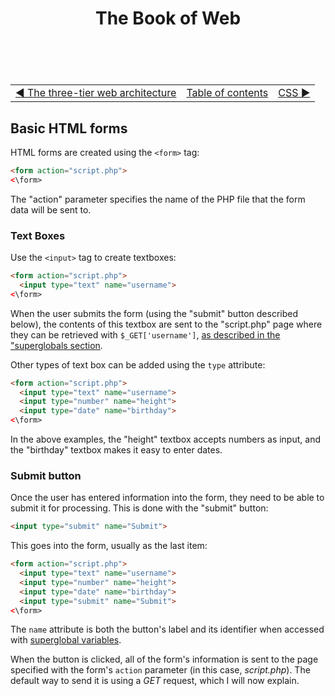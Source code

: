 #+TITLE:The Book of Web
#+HTML:<br>

| [[./#][◀ The three-tier web architecture]] | [[./index.html][Table of contents]] | [[./#][CSS ▶]] |
| <l>    | <c>               |                           <r> |

** Basic HTML forms

HTML forms are created using the ~<form>~ tag:

#+BEGIN_SRC html
<form action="script.php">
<\form>
#+END_SRC

The "action" parameter specifies the name of the PHP file that the form data will be sent to.

*** Text Boxes

Use the ~<input>~ tag to create textboxes:

#+BEGIN_SRC html
<form action="script.php">
  <input type="text" name="username">
<\form>
#+END_SRC

When the user submits the form (using the "submit" button described below), the contents of this textbox are sent to the "script.php" page where they can be retrieved with ~$_GET['username']~, [[./php.html#php_superglobals][as described in the "superglobals section]].

Other types of text box can be added using the ~type~ attribute:

#+BEGIN_SRC html
<form action="script.php">
  <input type="text" name="username">
  <input type="number" name="height">
  <input type="date" name="birthday">
<\form>
#+END_SRC

In the above examples, the "height" textbox accepts numbers as input, and the "birthday" textbox makes it easy to enter dates.

*** Submit button

Once the user has entered information into the form, they need to be able to submit it for processing. This is done with the "submit" button:

#+BEGIN_SRC html
<input type="submit" name="Submit">
#+END_SRC

This goes into the form, usually as the last item:

#+BEGIN_SRC html
<form action="script.php">
  <input type="text" name="username">
  <input type="number" name="height">
  <input type="date" name="birthday">
  <input type="submit" name="Submit">
<\form>
#+END_SRC

The ~name~ attribute is both the button's label and its identifier when accessed with [[./php.html#php_superglobals][superglobal variables]].

When the button is clicked, all of the form's information is sent to the page specified with the form's ~action~ parameter (in this case, /script.php/). The default way to send it is using a /GET/ request, which I will now explain.
